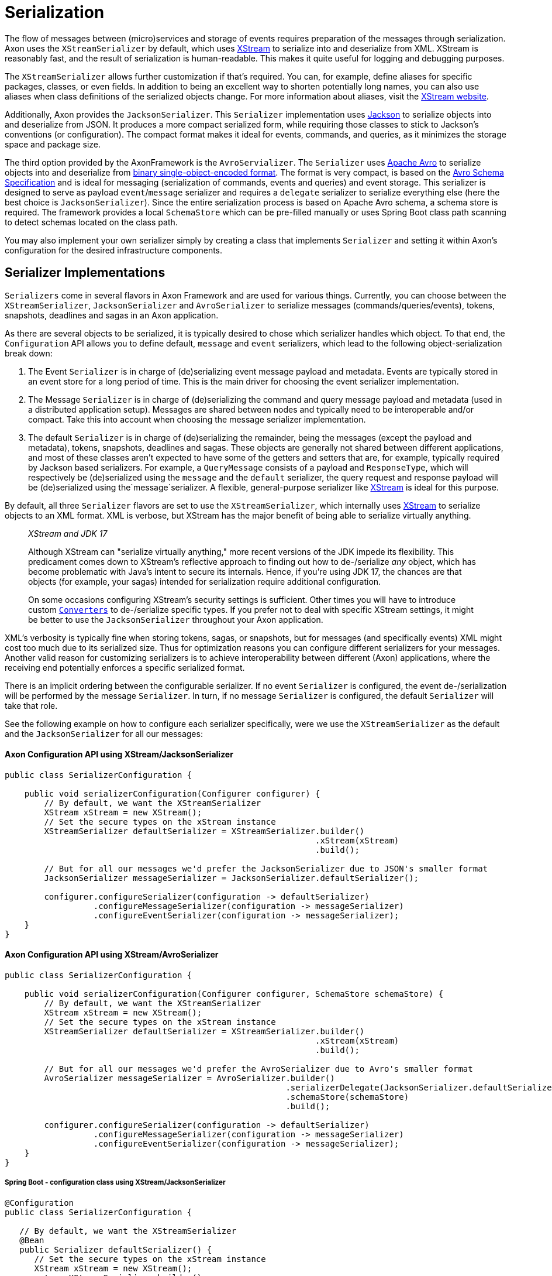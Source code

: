 = Serialization

The flow of messages between (micro)services and storage of events requires preparation of the messages through serialization.
Axon uses the `XStreamSerializer` by default, which uses http://x-stream.github.io/[XStream] to serialize into and deserialize from XML.
XStream is reasonably fast, and the result of serialization is human-readable.
This makes it quite useful for logging and debugging purposes.

The `XStreamSerializer` allows further customization if that's required.
You can, for example, define aliases for specific packages, classes, or even fields.
In addition to being an excellent way to shorten potentially long names, you can also use aliases when class definitions of the serialized objects change.
For more information about aliases, visit the http://x-stream.github.io/[XStream website].

Additionally, Axon provides the `JacksonSerializer`.
This `Serializer` implementation uses https://github.com/FasterXML/jackson[Jackson] to serialize objects into and deserialize from JSON.
It produces a more compact serialized form, while requiring those classes to stick to Jackson's conventions (or configuration).
The compact format makes it ideal for events, commands, and queries, as it minimizes the storage space and package size.

The third option provided by the AxonFramework is the `AvroServializer`. The `Serializer` uses https://avro.apache.org/[Apache Avro] to serialize objects into and deserialize from https://avro.apache.org/docs/1.12.0/specification/#binary-encoding[binary single-object-encoded format]. The format is very compact, is based on the https://avro.apache.org/docs/1.12.0/specification/[Avro Schema Specification] and is ideal for messaging (serialization of commands, events and queries) and event storage. This serializer is designed to serve as payload `event`/`message` serializer and requires a `delegate` serializer to serialize everything else (here the best choice is `JacksonSerializer`). Since the entire serialization process is based on Apache Avro schema, a schema store is required. The framework provides a local `SchemaStore` which can be pre-filled manually or uses Spring Boot class path scanning to detect schemas located on the class path.

You may also implement your own serializer simply by creating a class that implements `Serializer` and setting it within Axon's configuration for the desired infrastructure components.

== Serializer Implementations

`Serializers` come in several flavors in Axon Framework and are used for various things.
Currently, you can choose between the `XStreamSerializer`, `JacksonSerializer` and `AvroSerializer` to serialize messages (commands/queries/events), tokens, snapshots, deadlines and sagas in an Axon application.

As there are several objects to be serialized, it is typically desired to chose which serializer handles which object.
To that end, the `Configuration` API allows you to define default, `message` and `event` serializers, which lead to the following object-serialization break down:

. The Event `Serializer` is in charge of (de)serializing event message payload and metadata.
Events are typically stored in an event store for a long period of time.
This is the main driver for choosing the event serializer implementation.

. The Message `Serializer` is in charge of (de)serializing the command and query message payload and metadata (used in a distributed application setup).
Messages are shared between nodes and typically need to be interoperable and/or compact.
Take this into account when choosing the message serializer implementation.

. The default `Serializer` is in charge of (de)serializing the remainder, being the messages (except the payload and metadata), tokens, snapshots, deadlines and sagas.
These objects are generally not shared between different applications, and most of these classes aren't expected to have some of the getters and setters that are, for example, typically required by Jackson based serializers.
For example, a `QueryMessage` consists of a payload and `ResponseType`, which will respectively be (de)serialized using the `message` and the `default` serializer, the query request and response payload will be (de)serialized using the`message`serializer.
A flexible, general-purpose serializer like http://x-stream.github.io/[XStream] is ideal for this purpose.

By default, all three `Serializer` flavors are set to use the `XStreamSerializer`, which internally uses http://x-stream.github.io/[XStream] to serialize objects to an XML format.
XML is verbose, but XStream has the major benefit of being able to serialize virtually anything.

____

_XStream and JDK 17_

Although XStream can "serialize virtually anything," more recent versions of the JDK impede its flexibility.
This predicament comes down to XStream's reflective approach to finding out how to de-/serialize _any_ object, which has become problematic with Java's intent to secure its internals.
Hence, if you're using JDK 17, the chances are that objects (for example, your sagas) intended for serialization require additional configuration.

On some occasions configuring XStream's security settings is sufficient.
Other times you will have to introduce custom https://x-stream.github.io/converters.html[`Converters`] to de-/serialize specific types.
If you prefer not to deal with specific XStream settings, it might be better to use the `JacksonSerializer` throughout your Axon application.

____

XML's verbosity is typically fine when storing tokens, sagas, or snapshots, but for messages (and specifically events) XML might cost too much due to its serialized size.
Thus for optimization reasons you can configure different serializers for your messages.
Another valid reason for customizing serializers is to achieve interoperability between different (Axon) applications, where the receiving end potentially enforces a specific serialized format.

There is an implicit ordering between the configurable serializer.
If no event `Serializer` is configured, the event de-/serialization will be performed by the message `Serializer`.
In turn, if no message `Serializer` is configured, the default `Serializer` will take that role.

See the following example on how to configure each serializer specifically, were we use the `XStreamSerializer` as the default and the `JacksonSerializer` for all our messages:

==== Axon Configuration API using XStream/JacksonSerializer

[source,java]
----
public class SerializerConfiguration {

    public void serializerConfiguration(Configurer configurer) {
        // By default, we want the XStreamSerializer
        XStream xStream = new XStream();
        // Set the secure types on the xStream instance
        XStreamSerializer defaultSerializer = XStreamSerializer.builder()
                                                               .xStream(xStream)
                                                               .build();
        
        // But for all our messages we'd prefer the JacksonSerializer due to JSON's smaller format
        JacksonSerializer messageSerializer = JacksonSerializer.defaultSerializer();

        configurer.configureSerializer(configuration -> defaultSerializer)
                  .configureMessageSerializer(configuration -> messageSerializer)
                  .configureEventSerializer(configuration -> messageSerializer);
    }
}
----

==== Axon Configuration API using XStream/AvroSerializer


[source,java]
----
public class SerializerConfiguration {

    public void serializerConfiguration(Configurer configurer, SchemaStore schemaStore) {
        // By default, we want the XStreamSerializer
        XStream xStream = new XStream();
        // Set the secure types on the xStream instance
        XStreamSerializer defaultSerializer = XStreamSerializer.builder()
                                                               .xStream(xStream)
                                                               .build();

        // But for all our messages we'd prefer the AvroSerializer due to Avro's smaller format
        AvroSerializer messageSerializer = AvroSerializer.builder()
                                                         .serializerDelegate(JacksonSerializer.defaultSerializer())
                                                         .schemaStore(schemaStore)
                                                         .build();

        configurer.configureSerializer(configuration -> defaultSerializer)
                  .configureMessageSerializer(configuration -> messageSerializer)
                  .configureEventSerializer(configuration -> messageSerializer);
    }
}
----

===== Spring Boot - configuration class using XStream/JacksonSerializer

[source,java]
----
@Configuration
public class SerializerConfiguration {

   // By default, we want the XStreamSerializer
   @Bean
   public Serializer defaultSerializer() {
      // Set the secure types on the xStream instance
      XStream xStream = new XStream();
      return XStreamSerializer.builder()
                              .xStream(xStream)
                              .build();
   }

   // But for all our messages we'd prefer the JacksonSerializer due to JSON's smaller format
   @Bean
   @Qualifier("messageSerializer")
   public Serializer messageSerializer() {
      return JacksonSerializer.defaultSerializer();
   }
}
----

===== Spring Boot - configuration class using XStream/AvroSerializer

[source,java]
----
@Configuration
public class SerializerConfiguration {

   // By default, we want the XStreamSerializer
   @Bean
   public Serializer defaultSerializer() {
      // Set the secure types on the xStream instance
      XStream xStream = new XStream();
      return XStreamSerializer.builder()
                              .xStream(xStream)
                              .build();
   }

   // But for all our messages we'd prefer the AvroSerializer due to Avro's smaller format
   @Bean
   @Qualifier("messageSerializer")
   public Serializer messageSerializer(SchemaStore schemaStore) {
      return AvroSerializer.builder()
                           .delegateSerializer(JacksonSerializer.defaultSerializer())
                           .schemaStore(schemaStore)
                           .build();
   }
}
----


===== Spring Boot - properties file

[source,text]
----
# Possible values for these keys are `default`, `xstream`, `java`, and `jackson`. `avro` should be used for `events` and `messages` only.
axon.serializer.general
axon.serializer.events
axon.serializer.messages
----

===== Spring Boot - YAML file

[source,yaml]
----
# Possible values for these keys are `default`, `xstream`, `java`, and `jackson`. `avro` should be used for `events` and `messages` only.
axon:
    serializer:
        general: 
        events: 
        messages:
----

== Serializer tuning

Several things might be considered when the serialization process proofs to not be up to par with the expectations.

=== XStreamSerializer

XStream is extremely configurable and extensible.
If you just use a plain `XStreamSerializer`, there are some quick wins ready to pick up.
XStream allows you to configure aliases for package names and event class names.
Aliases are typically much shorter (especially if you have long package names), making the serialized form of an event smaller.
And since we're talking XML, each character removed from XML is twice the profit (one for the start tag, and one for the end tag).

A more advanced topic in XStream is creating custom converters.
The default reflection based converters are simple, but do not generate the most compact XML.
Always look carefully at the generated XML and see if all the information there is really needed to reconstruct the original instance.

Avoid the use of upcasters when possible.
XStream allows aliases to be used for fields, when they have changed name.
Imagine revision 0 of an event, that used a field called `"clientId"`.
The business prefers the term `"customer"`, so revision 1 was created with a field called `"customerId"`.
This can be configured completely in XStream, using field aliases.
You need to configure two aliases, in the following order: alias `"customerId"` to `"clientId"` and then alias `"customerId"` to `"customerId"`.
This will tell XStream that if it encounters a field called `"customerId"`, it will call the corresponding XML element `"customerId"` (the second alias overrides the first).
If XStream encounters an XML element called `"clientId"`, it is a known alias and will be resolved to field name `"customerId"`.
Check out the XStream documentation for more information.

For ultimate performance, you're probably better off without reflection based mechanisms altogether.
In that case, it is probably wisest to create a custom serialization mechanism.
The `DataInputStream` and `DataOutputStream` allow you to easily write the contents of the events to an output stream.
The `ByteArrayOutputStream` and `ByteArrayInputStream` allow writing to and reading from byte arrays.

=== AvroSerializer

The Avro Serializer requires a `SchemaStore` to operate, which must be able to resolve schemas of all messages being processed. By default, you can use the `org.apache.avro.message.SchemaStore.Cache` and add Avro schemas to it manually. If you are using
Spring Boot, the auto-configuration will create a `SchemaStore` instance for you. This Schema Store can be pre-filled with Avro Schemas extracted from Avro `SpecificRecordBase` instances. These are in turn generated by the `avro-maven-plugin` that should then be located on your classpath. For this purpose,
a special annotation `@AvroSchemaScan` should be put to any SpringBoot configuration class (similar to SpringData `@EntityScan`) in a package hierarchy including the `SpecificRecordBase` classes.

In case you want to use a central Schema Registry in your application landscape, you should provide your own `SchemaStore`
implementation, accessing this remote registry. Just implement the corresponding interface and wire it into the configuration of the `AvroSerrializer`. When doing this, do consider to implement a caching strategy in your implementation. The `AvroSerializer` will check the Avro Schemas by their fingerprints on any serialization / deserialization operation, making fast and local in-memory resolution important to keep up the performance.

The `AvroSerializer` is extendable and delegates to `AvroSerializerStrategy` to support different flavors of source classes. The default strategy is the `SpecificRecordBaseSerializerStrategy` that is capable to work with Java classes generated by `avro-maven-plugin`. If you use different representation of Avro classes in your project, you might want to supply a different `AvroSerializerStrategy` in order to deal with the specifics of your implementation. For example, to support KotlinX serialization of data classes, implemented by https://github.com/avro-kotlin/avro4k[avro4k], there is a community project, delivering the corresponding `AvroSerializerStrategy`.

=== Preventing duplicate serialization

Especially in distributed systems, event messages need to be serialized on multiple occasions.
Axon's components are aware of this and have support for `SerializationAware` messages.
If a `SerializationAware` message is detected, its methods are used to serialize an object, instead of simply passing the payload to a serializer.
This allows for performance optimizations.

When you serialize messages yourself, and want to benefit from the `SerializationAware` optimization, use the `MessageSerializer` class to serialize the payload and metadata of messages.
All optimization logic is implemented in that class.
See the JavaDoc of the `MessageSerializer` for more details.

[[different-serializer-for-events]]
=== Different serializer for events

When using event sourcing, serialized events can stick around for a long time.
Therefore, consider the format to which they are serialized, carefully.
Consider configuring a separate serializer for events, carefully optimized for the way they are stored.
The JSON format generated by Jackson or Avro binary format is generally more suitable for the long term than XStream's XML format. If you want to enforce the structural definition of the events, the Apache Avro is the best choice.

=== Lenient Deserialization

"Being lenient" from the `Serializer's` perspective means the `Serializer` can ignore unknown properties.
If it thus was handling a format to deserialize, it would not fail when it is incapable of finding a field / setter / constructor parameter for a given field in the serialized format.

Enabling lenient serialization can be especially helpful to accommodate different message versions.
This situation would occur naturally when using an event store, as the format of the events would change overtime.
This might also happen between commands and queries if several distinct versions of an application are run concurrently.
A scenario when you would hit this is when going for a rolling upgrade pattern to deploying a new service.

To accommodate more closely with the desire to ignore unknown fields, both the `XStreamSerializer` and `JacksonSerializer` can be enabled as such.
How to achieve this is shown in the following snippet:

==== `XStreamSerializer`

[source,java]
----
public class SerializerConfiguration {

    public Serializer buildSerializer() {
        return XStreamSerializer.builder()
                                .lenientDeserialization()                        
                                .build();
    }
}
----

==== `JacksonSerializer`

[source,java]
----
public class SerializerConfiguration {

    public Serializer buildSerializer() {
        return JacksonSerializer.builder()
                                .lenientDeserialization()                        
                                .build();
    }
}
----

==== `AvroSerializer`

Apache Avro addresses the issue of reading of old messages by checking compatibility between the reader and writer Avro Schema. By its nature,
Apache Avro binary format is designed to be very permissive to schema additions, so no additional overhead is required to allow lenient deserialization.

=== Generic types

Sometimes the objects serialized by Axon will contain lists or collections of data.
In other words, objects containing generics.
For XStream, this poses no problem, as it will automatically add the type information to the serialized format.
Jackson does not do this out of the box, however.

The recommended approach by Jackson is to use the `@JsonTypeInfo` to define type information.
Doing so will attach the object type to your, for example, serialized list/collection.
This approach ensures that the other end can reconstruct the concrete type for you.

Additionally, you can configure the `ObjectMapper` to add default typing information directly.
However, note that this may not be a secure approach, as is described on Jackson's https://github.com/FasterXML/jackson-docs/wiki/JacksonPolymorphicDeserialization[Polymorphic Deserialization] page.

If you prefer to enable default typing regardless, the `JacksonSerializer's` builder provides a method to allow this for you.
With `JacksonSerializer.Builder#defaultTyping`, you will automatically enable the addition of types to the serialized format for lists and collections.
Consider the following sample on how to enable default typing for the `JacksonSerializer`:

[source,java]
----
public class SerializerConfiguration { 
    // ...
    public Serializer buildSerializer() {
          return JacksonSerializer.builder()
                                  .defaultTyping()
                                  .build();
    }
}
----

=== `ContentTypeConverters`

An xref:events:event-versioning.adoc#event-upcasting[upcaster] works on a given content type (for example, dom4j Document).
To provide extra flexibility between upcasters, content types between chained upcasters may vary.
Axon will try to convert between the content types automatically by using a `ContentTypeConverter`.
It will search for the shortest path from type `x` to type `y`, perform the conversion and pass the converted value into the requested upcaster.
For performance reasons, conversion will only be performed if the `canUpcast` method on the receiving upcaster yields true.

The `ContentTypeConverter` may depend on the type of serializer used.
Attempting to convert a `byte[]` to a dom4j `Document` will not make any sense unless a `Serializer` was used that writes an event as XML.
Axon Framework will only use the generic content type converters (such as the one converting a `String` to `byte[]` or a `byte[]` to `InputStream`) and the converters configured on the Serializer that will be used to deserialize the message.
That means if you use a JSON based serializer, you would be able to convert to and from JSON-specific formats.

____

*ContentTypeConverters and Upcasting*

To achieve the best performance, ensure that all upcasters in the same chain (where one's output is another chain's input) work on the same content type.

____

If Axon does not provide the content type conversion that you need, you can always write one yourself by implementing the `ContentTypeConverter` interface.

The `XStreamSerializer` supports dom4j as well as XOM as XML document representations.
The `JacksonSerializer` supports Jackson's `JsonNode` and `ObjectNode`.
The `AvroSerializer` supports `GenericRecord` as intermediate format suitable for upcasting.